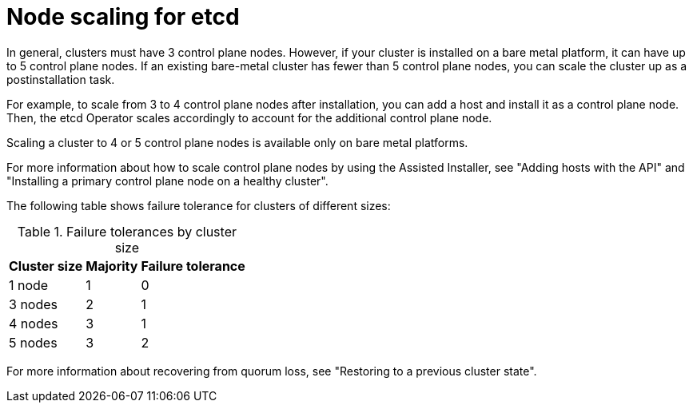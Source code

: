 // Module included in the following assemblies:
//
// * scalability_and_performance/recommended-performance-scale-practices/recommended-etcd-practices.adoc

:_mod-docs-content-type: CONCEPT
[id="etcd-node-scaling_{context}"]
= Node scaling for etcd

In general, clusters must have 3 control plane nodes. However, if your cluster is installed on a bare metal platform, it can have up to 5 control plane nodes. If an existing bare-metal cluster has fewer than 5 control plane nodes, you can scale the cluster up as a postinstallation task.

For example, to scale from 3 to 4 control plane nodes after installation, you can add a host and install it as a control plane node. Then, the etcd Operator scales accordingly to account for the additional control plane node.

Scaling a cluster to 4 or 5 control plane nodes is available only on bare metal platforms.

For more information about how to scale control plane nodes by using the Assisted Installer, see "Adding hosts with the API" and "Installing a primary control plane node on a healthy cluster".

The following table shows failure tolerance for clusters of different sizes:

.Failure tolerances by cluster size
[%autowidth]
|===
|Cluster size |Majority |Failure tolerance

|1 node
|1
|0

|3 nodes
|2
|1

|4 nodes
|3
|1

|5 nodes
|3
|2
|===

For more information about recovering from quorum loss, see "Restoring to a previous cluster state".
